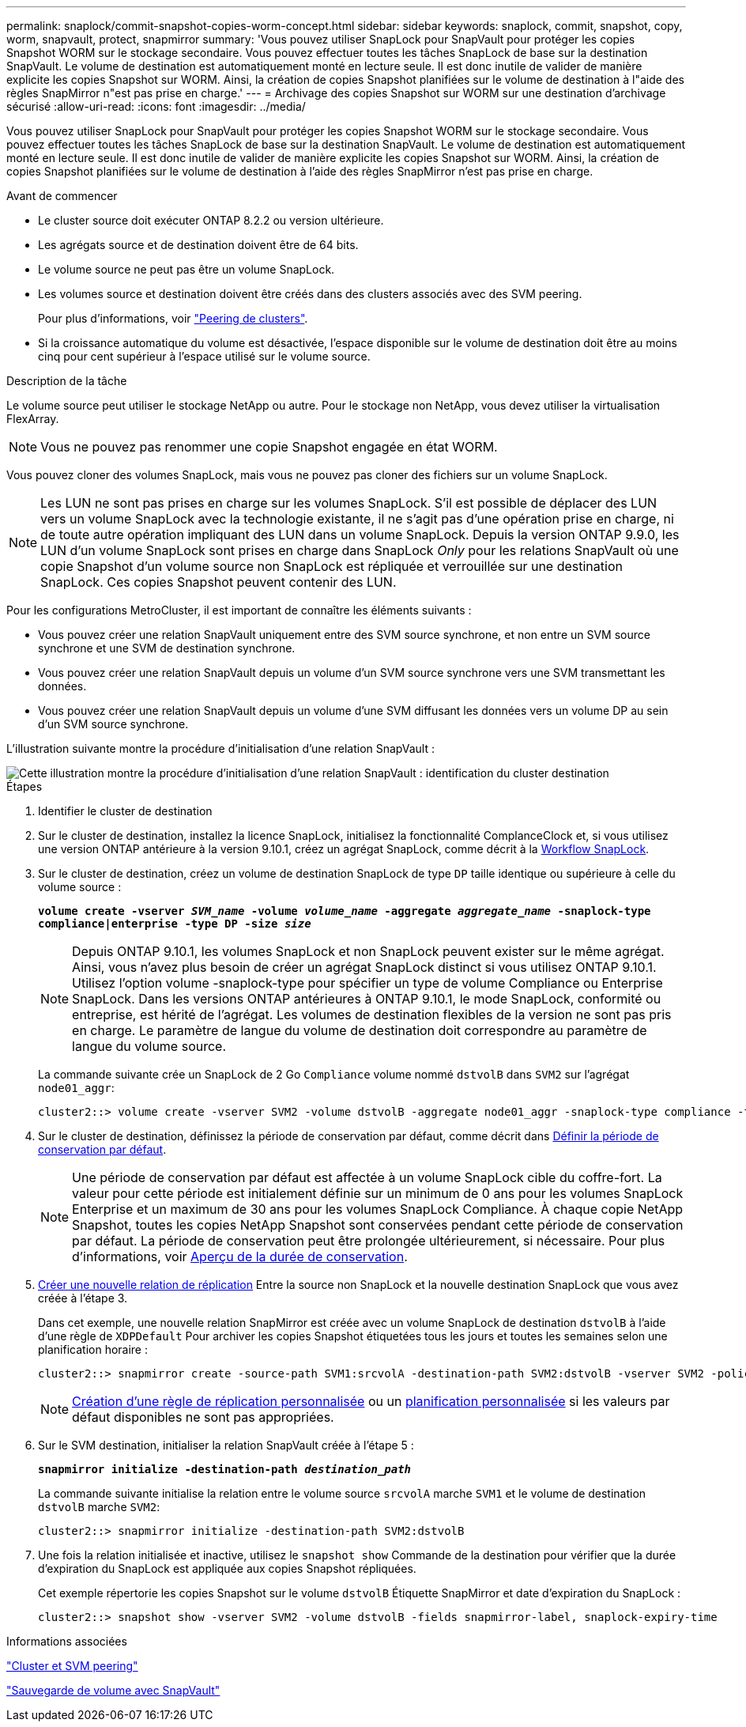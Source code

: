 ---
permalink: snaplock/commit-snapshot-copies-worm-concept.html 
sidebar: sidebar 
keywords: snaplock, commit, snapshot, copy, worm, snapvault, protect, snapmirror 
summary: 'Vous pouvez utiliser SnapLock pour SnapVault pour protéger les copies Snapshot WORM sur le stockage secondaire. Vous pouvez effectuer toutes les tâches SnapLock de base sur la destination SnapVault. Le volume de destination est automatiquement monté en lecture seule. Il est donc inutile de valider de manière explicite les copies Snapshot sur WORM. Ainsi, la création de copies Snapshot planifiées sur le volume de destination à l"aide des règles SnapMirror n"est pas prise en charge.' 
---
= Archivage des copies Snapshot sur WORM sur une destination d'archivage sécurisé
:allow-uri-read: 
:icons: font
:imagesdir: ../media/


[role="lead"]
Vous pouvez utiliser SnapLock pour SnapVault pour protéger les copies Snapshot WORM sur le stockage secondaire. Vous pouvez effectuer toutes les tâches SnapLock de base sur la destination SnapVault. Le volume de destination est automatiquement monté en lecture seule. Il est donc inutile de valider de manière explicite les copies Snapshot sur WORM. Ainsi, la création de copies Snapshot planifiées sur le volume de destination à l'aide des règles SnapMirror n'est pas prise en charge.

.Avant de commencer
* Le cluster source doit exécuter ONTAP 8.2.2 ou version ultérieure.
* Les agrégats source et de destination doivent être de 64 bits.
* Le volume source ne peut pas être un volume SnapLock.
* Les volumes source et destination doivent être créés dans des clusters associés avec des SVM peering.
+
Pour plus d'informations, voir link:https://docs.netapp.com/us-en/ontap-sm-classic/peering/index.html["Peering de clusters"].

* Si la croissance automatique du volume est désactivée, l'espace disponible sur le volume de destination doit être au moins cinq pour cent supérieur à l'espace utilisé sur le volume source.


.Description de la tâche
Le volume source peut utiliser le stockage NetApp ou autre. Pour le stockage non NetApp, vous devez utiliser la virtualisation FlexArray.


NOTE: Vous ne pouvez pas renommer une copie Snapshot engagée en état WORM.

Vous pouvez cloner des volumes SnapLock, mais vous ne pouvez pas cloner des fichiers sur un volume SnapLock.


NOTE: Les LUN ne sont pas prises en charge sur les volumes SnapLock. S'il est possible de déplacer des LUN vers un volume SnapLock avec la technologie existante, il ne s'agit pas d'une opération prise en charge, ni de toute autre opération impliquant des LUN dans un volume SnapLock. Depuis la version ONTAP 9.9.0, les LUN d'un volume SnapLock sont prises en charge dans SnapLock _Only_ pour les relations SnapVault où une copie Snapshot d'un volume source non SnapLock est répliquée et verrouillée sur une destination SnapLock. Ces copies Snapshot peuvent contenir des LUN.

Pour les configurations MetroCluster, il est important de connaître les éléments suivants :

* Vous pouvez créer une relation SnapVault uniquement entre des SVM source synchrone, et non entre un SVM source synchrone et une SVM de destination synchrone.
* Vous pouvez créer une relation SnapVault depuis un volume d'un SVM source synchrone vers une SVM transmettant les données.
* Vous pouvez créer une relation SnapVault depuis un volume d'une SVM diffusant les données vers un volume DP au sein d'un SVM source synchrone.


L'illustration suivante montre la procédure d'initialisation d'une relation SnapVault :

image::../media/snapvault-steps-clustered.gif[Cette illustration montre la procédure d'initialisation d'une relation SnapVault : identification du cluster destination,creating a destination volume,creating a policy]

.Étapes
. Identifier le cluster de destination
. Sur le cluster de destination, installez la licence SnapLock, initialisez la fonctionnalité ComplanceClock et, si vous utilisez une version ONTAP antérieure à la version 9.10.1, créez un agrégat SnapLock, comme décrit à la xref:workflow-concept.html[Workflow SnapLock].
. Sur le cluster de destination, créez un volume de destination SnapLock de type `DP` taille identique ou supérieure à celle du volume source :
+
`*volume create -vserver _SVM_name_ -volume _volume_name_ -aggregate _aggregate_name_ -snaplock-type compliance|enterprise -type DP -size _size_*`

+
[NOTE]
====
Depuis ONTAP 9.10.1, les volumes SnapLock et non SnapLock peuvent exister sur le même agrégat. Ainsi, vous n'avez plus besoin de créer un agrégat SnapLock distinct si vous utilisez ONTAP 9.10.1. Utilisez l'option volume -snaplock-type pour spécifier un type de volume Compliance ou Enterprise SnapLock. Dans les versions ONTAP antérieures à ONTAP 9.10.1, le mode SnapLock, conformité ou entreprise, est hérité de l'agrégat. Les volumes de destination flexibles de la version ne sont pas pris en charge. Le paramètre de langue du volume de destination doit correspondre au paramètre de langue du volume source.

====
+
La commande suivante crée un SnapLock de 2 Go `Compliance` volume nommé `dstvolB` dans `SVM2` sur l'agrégat `node01_aggr`:

+
[listing]
----
cluster2::> volume create -vserver SVM2 -volume dstvolB -aggregate node01_aggr -snaplock-type compliance -type DP -size 2GB
----
. Sur le cluster de destination, définissez la période de conservation par défaut, comme décrit dans xref:set-default-retention-period-task.adoc[Définir la période de conservation par défaut].
+
[NOTE]
====
Une période de conservation par défaut est affectée à un volume SnapLock cible du coffre-fort. La valeur pour cette période est initialement définie sur un minimum de 0 ans pour les volumes SnapLock Enterprise et un maximum de 30 ans pour les volumes SnapLock Compliance. À chaque copie NetApp Snapshot, toutes les copies NetApp Snapshot sont conservées pendant cette période de conservation par défaut. La période de conservation peut être prolongée ultérieurement, si nécessaire. Pour plus d'informations, voir xref:set-retention-period-task.adoc[Aperçu de la durée de conservation].

====
. xref:../data-protection/create-replication-relationship-task.adoc[Créer une nouvelle relation de réplication] Entre la source non SnapLock et la nouvelle destination SnapLock que vous avez créée à l'étape 3.
+
Dans cet exemple, une nouvelle relation SnapMirror est créée avec un volume SnapLock de destination `dstvolB` à l'aide d'une règle de `XDPDefault` Pour archiver les copies Snapshot étiquetées tous les jours et toutes les semaines selon une planification horaire :

+
[listing]
----
cluster2::> snapmirror create -source-path SVM1:srcvolA -destination-path SVM2:dstvolB -vserver SVM2 -policy XDPDefault -schedule hourly
----
+
[NOTE]
====
xref:../data-protection/create-custom-replication-policy-concept.adoc[Création d'une règle de réplication personnalisée] ou un xref:../data-protection/create-replication-job-schedule-task.adoc[planification personnalisée] si les valeurs par défaut disponibles ne sont pas appropriées.

====
. Sur le SVM destination, initialiser la relation SnapVault créée à l'étape 5 :
+
`*snapmirror initialize -destination-path _destination_path_*`

+
La commande suivante initialise la relation entre le volume source `srcvolA` marche `SVM1` et le volume de destination `dstvolB` marche `SVM2`:

+
[listing]
----
cluster2::> snapmirror initialize -destination-path SVM2:dstvolB
----
. Une fois la relation initialisée et inactive, utilisez le `snapshot show` Commande de la destination pour vérifier que la durée d'expiration du SnapLock est appliquée aux copies Snapshot répliquées.
+
Cet exemple répertorie les copies Snapshot sur le volume `dstvolB` Étiquette SnapMirror et date d'expiration du SnapLock :

+
[listing]
----
cluster2::> snapshot show -vserver SVM2 -volume dstvolB -fields snapmirror-label, snaplock-expiry-time
----


.Informations associées
https://docs.netapp.com/us-en/ontap-sm-classic/peering/index.html["Cluster et SVM peering"]

https://docs.netapp.com/us-en/ontap-sm-classic/volume-backup-snapvault/index.html["Sauvegarde de volume avec SnapVault"]
